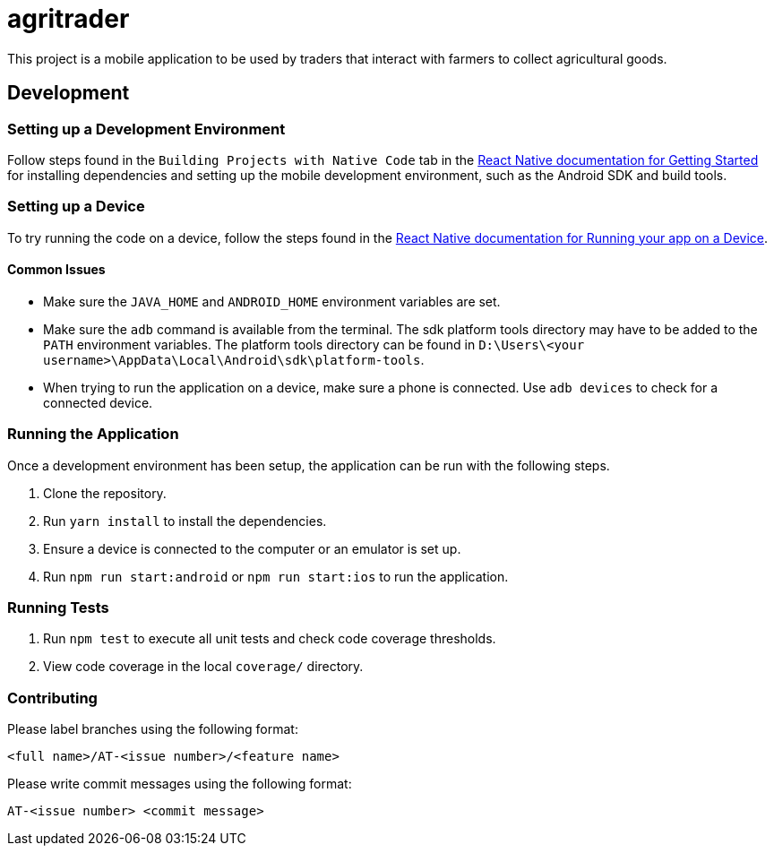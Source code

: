 = agritrader

This project is a mobile application to be used by traders that interact with farmers to collect agricultural goods.

== Development

=== Setting up a Development Environment

Follow steps found in the `Building Projects with Native Code` tab in the link:https://facebook.github.io/react-native/docs/getting-started.html[React Native documentation for Getting Started] for installing dependencies and setting up the mobile development environment, such as the Android SDK and build tools.

=== Setting up a Device

To try running the code on a device, follow the steps found in the link:https://facebook.github.io/react-native/docs/running-on-device.html[React Native documentation for Running your app on a Device].

==== Common Issues

* Make sure the `JAVA_HOME` and `ANDROID_HOME` environment variables are set.

* Make sure the `adb` command is available from the terminal.
The sdk platform tools directory may have to be added to the `PATH` environment variables.
The platform tools directory can be found in `D:\Users\<your username>\AppData\Local\Android\sdk\platform-tools`.

* When trying to run the application on a device, make sure a phone is connected.
Use `adb devices` to check for a connected device.


=== Running the Application

Once a development environment has been setup, the application can be run with the following steps.

. Clone the repository.
. Run `yarn install` to install the dependencies.
. Ensure a device is connected to the computer or an emulator is set up.
. Run `npm run start:android` or `npm run start:ios` to run the application.

=== Running Tests

. Run `npm test` to execute all unit tests and check code coverage thresholds.
. View code coverage in the local `coverage/` directory.

=== Contributing

Please label branches using the following format:

	<full name>/AT-<issue number>/<feature name>


Please write commit messages using the following format:

	AT-<issue number> <commit message>
